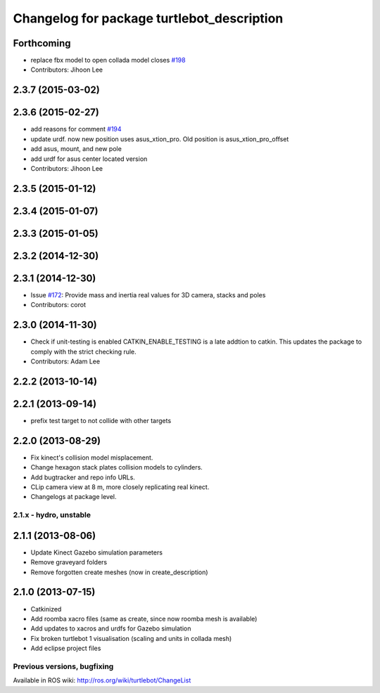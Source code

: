 ^^^^^^^^^^^^^^^^^^^^^^^^^^^^^^^^^^^^^^^^^^^
Changelog for package turtlebot_description
^^^^^^^^^^^^^^^^^^^^^^^^^^^^^^^^^^^^^^^^^^^

Forthcoming
-----------
* replace fbx model to open collada model closes `#198 <https://github.com/turtlebot/turtlebot/issues/198>`_
* Contributors: Jihoon Lee

2.3.7 (2015-03-02)
------------------

2.3.6 (2015-02-27)
------------------
* add reasons for comment `#194 <https://github.com/turtlebot/turtlebot/issues/194>`_
* update urdf. now new position uses asus_xtion_pro. Old position is asus_xtion_pro_offset
* add asus, mount, and new pole
* add urdf for asus center located version
* Contributors: Jihoon Lee

2.3.5 (2015-01-12)
------------------

2.3.4 (2015-01-07)
------------------

2.3.3 (2015-01-05)
------------------

2.3.2 (2014-12-30)
------------------

2.3.1 (2014-12-30)
------------------
* Issue `#172 <https://github.com/turtlebot/turtlebot/issues/172>`_: Provide mass and inertia real values for 3D camera, stacks and poles
* Contributors: corot

2.3.0 (2014-11-30)
------------------
* Check if unit-testing is enabled
  CATKIN_ENABLE_TESTING is a late addtion to catkin. This updates the
  package to comply with the strict checking rule.
* Contributors: Adam Lee

2.2.2 (2013-10-14)
------------------

2.2.1 (2013-09-14)
------------------
* prefix test target to not collide with other targets

2.2.0 (2013-08-29)
------------------
* Fix kinect's collision model misplacement.
* Change hexagon stack plates collision models to cylinders.
* Add bugtracker and repo info URLs.
* CLip camera view at 8 m, more closely replicating real kinect.
* Changelogs at package level.


2.1.x - hydro, unstable
=======================

2.1.1 (2013-08-06)
------------------
* Update Kinect Gazebo simulation parameters
* Remove graveyard folders
* Remove forgotten create meshes (now in create_description)

2.1.0 (2013-07-15)
------------------
* Catkinized
* Add roomba xacro files (same as create, since now roomba mesh is available)
* Add updates to xacros and urdfs for Gazebo simulation
* Fix broken turtlebot 1 visualisation (scaling and units in collada mesh)
* Add eclipse project files


Previous versions, bugfixing
============================

Available in ROS wiki: http://ros.org/wiki/turtlebot/ChangeList
